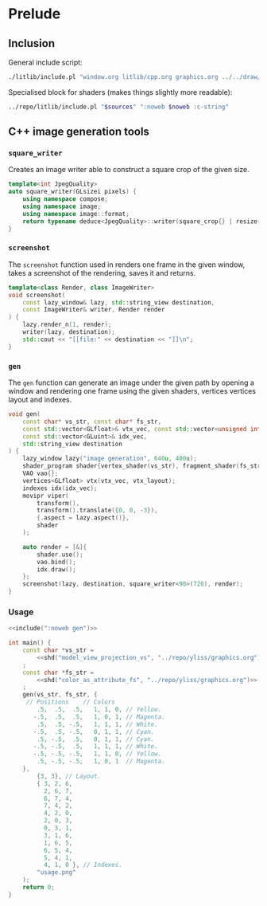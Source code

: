 
#+property: header-args:cpp :flags -std=c++20 -I ../repo/yliss/include -ldl -lGL -lglfw ../repo/yliss/src/glad.c :eval never :main no :exports both :noweb no-export

* Prelude

** Inclusion

General include script:
#+name: include
#+begin_src sh :var args="" :results output :wrap "src cpp" :eval no-export :dir ../repo/yliss
./litlib/include.pl "window.org litlib/cpp.org graphics.org ../../draw/imgen.org" "$args"
#+end_src

Specialised block for shaders (makes things slightly more readable):
#+name: shd
#+begin_src bash :var noweb="" sources="imgen.org" :results output :wrap "src text" :eval no-export
../repo/litlib/include.pl "$sources" ":noweb $noweb :c-string"
#+end_src

** C++ image generation tools

*** =square_writer=

Creates an image writer able to construct a square crop of the given size.
#+name: square_writer
#+begin_src cpp
template<int JpegQuality>
auto square_writer(GLsizei pixels) {
    using namespace compose;
    using namespace image;
    using namespace image::format;
    return typename deduce<JpegQuality>::writer(square_crop{} | resize{pixels, pixels});
}
#+end_src
#+depends:square_writer :noweb compose image/square_crop image/resize image/format/deduce

*** =screenshot=

The =screenshot= function used in renders one frame in the given window, takes a screenshot of the rendering, saves it and returns.
#+name: screenshot
#+begin_src cpp
template<class Render, class ImageWriter>
void screenshot(
    const lazy_window& lazy, std::string_view destination,
    const ImageWriter& writer, Render render
) {
    lazy.render_n(1, render);
    writer(lazy, destination);
    std::cout << "[[file:" << destination << "]]\n";
}
#+end_src
#+depends:screenshot :noweb lazy_window :cpp iostream string_view

*** =gen=

The =gen= function can generate an image under the given path by opening a window and rendering one frame using the given shaders, vertices vertices layout and indexes.

#+name: gen
#+begin_src cpp :eval no-export :exports both
void gen(
    const char* vs_str, const char* fs_str,
    const std::vector<GLfloat>& vtx_vec, const std::vector<unsigned int>& vtx_layout,
    const std::vector<GLuint>& idx_vec,
    std::string_view destination
) {
    lazy_window lazy("image generation", 640u, 480u);
    shader_program shader{vertex_shader(vs_str), fragment_shader(fs_str)};
    VAO vao{};
    vertices<GLfloat> vtx(vtx_vec, vtx_layout);
    indexes idx(idx_vec);
    movipr viper(
        transform(),
        transform().translate({0, 0, -3}),
        {.aspect = lazy.aspect()},
        shader
    );

    auto render = [&]{
        shader.use();
        vao.bind();
        idx.draw();
    };
    screenshot(lazy, destination, square_writer<90>(720), render);
}
#+end_src
#+depends:gen :noweb lazy_window shader_program VAO vertices indexes movipr transform screenshot square_writer :cpp vector string_view


*** Usage

#+begin_src cpp :eval no-export :exports both :tangle debug.cpp
<<include(":noweb gen")>>

int main() {
    const char *vs_str =
        <<shd("model_view_projection_vs", "../repo/yliss/graphics.org")>>
    ;
    const char *fs_str =
        <<shd("color_as_attribute_fs", "../repo/yliss/graphics.org")>>
    ;
    gen(vs_str, fs_str, {
     // Positions    // Colors
        .5,  .5,  .5,   1, 1, 0, // Yellow.
       -.5,  .5,  .5,   1, 0, 1, // Magenta.
        .5,  .5, -.5,   1, 1, 1, // White.
       -.5,  .5, -.5,   0, 1, 1, // Cyan.
        .5, -.5,  .5,   0, 1, 1, // Cyan.
       -.5, -.5,  .5,   1, 1, 1, // White.
       -.5, -.5, -.5,   1, 1, 0, // Yellow.
        .5, -.5, -.5,   1, 0, 1  // Magenta.
    },
        {3, 3}, // Layout.
        { 3, 2, 6,
          2, 6, 7,
          6, 7, 4,
          7, 4, 2,
          4, 2, 0,
          2, 0, 3,
          0, 3, 1,
          3, 1, 6,
          1, 6, 5,
          6, 5, 4,
          5, 4, 1,
          4, 1, 0 }, // Indexes.
        "usage.png"
    );
    return 0;
}
#+end_src

#+RESULTS:
:results:
[[file:usage.png]]
:end:
